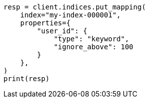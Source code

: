 // This file is autogenerated, DO NOT EDIT
// indices/put-mapping.asciidoc:288

[source, python]
----
resp = client.indices.put_mapping(
    index="my-index-000001",
    properties={
        "user_id": {
            "type": "keyword",
            "ignore_above": 100
        }
    },
)
print(resp)
----
